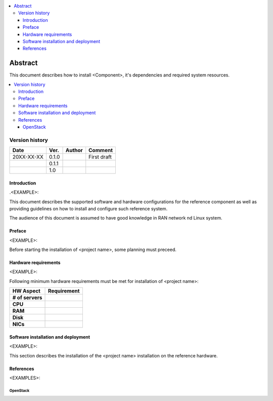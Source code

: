 .. 
..  Copyright (c) 2019 AT&T Intellectual Property.
..  Copyright (c) 2019 Nokia.
..
..  Licensed under the Creative Commons Attribution 4.0 International
..  Public License (the "License"); you may not use this file except
..  in compliance with the License. You may obtain a copy of the License at
..
..    https://creativecommons.org/licenses/by/4.0/
..
..  Unless required by applicable law or agreed to in writing, documentation
..  distributed under the License is distributed on an "AS IS" BASIS,
..  WITHOUT WARRANTIES OR CONDITIONS OF ANY KIND, either express or implied.
..
..  See the License for the specific language governing permissions and
..  limitations under the License.
..


.. contents::
   :depth: 3
   :local:

========
Abstract
========

This document describes how to install <Component>, it's dependencies and required system resources.

.. contents::
   :depth: 3
   :local:

Version history
---------------

+--------------------+--------------------+--------------------+--------------------+
| **Date**           | **Ver.**           | **Author**         | **Comment**        |
|                    |                    |                    |                    |
+--------------------+--------------------+--------------------+--------------------+
| 20XX-XX-XX         | 0.1.0              | 		       | First draft        |
|                    |                    |                    |                    |
+--------------------+--------------------+--------------------+--------------------+
|                    | 0.1.1              |                    |                    |
|                    |                    |                    |                    |
+--------------------+--------------------+--------------------+--------------------+
|                    | 1.0                |                    |                    |
|                    |                    |                    |                    |
|                    |                    |                    |                    |
+--------------------+--------------------+--------------------+--------------------+


Introduction
============
.. <INTRODUCTION TO THE SCOPE AND INTENTION OF THIS DOCUMENT AS WELL AS TO THE SYSTEM TO BE INSTALLED>

.<EXAMPLE>:

This document describes the supported software and hardware configurations for the reference component as well as providing guidelines on how to install and configure such reference system.

The audience of this document is assumed to have good knowledge in RAN network nd Linux system.


Preface
=======
.. <DESCRIBE NEEDED PREREQUISITES, PLANNING, ETC.>

<EXAMPLE>:

Before starting the installation of <project name>, some planning must preceed.

.. note:any preperation you need before setting up sotfware and hardware 


Hardware requirements
=====================
.. <PROVIDE A LIST OF MINIMUM HARDWARE REQUIREMENTS NEEDED FOR THE INSTALL>

<EXAMPLE>:

Following minimum hardware requirements must be met for installation of <project name>:

+--------------------+----------------------------------------------------+
| **HW Aspect**      | **Requirement**                                    |
|                    |                                                    |
+--------------------+----------------------------------------------------+
| **# of servers**   | 		                                          |
+--------------------+----------------------------------------------------+
| **CPU**            | 						          |
|                    |                                                    |
+--------------------+----------------------------------------------------+
| **RAM**            | 							  |
|                    |                                                    |
+--------------------+----------------------------------------------------+
| **Disk**           | 					                  |
|                    |                                                    |
+--------------------+----------------------------------------------------+
| **NICs**           | 							  |
|                    |                                                    |
|                    | 							  |
|                    |                                                    |
|                    |  					 	  |
|                    |                                                    |
+--------------------+----------------------------------------------------+





Software installation and deployment
====================================
.. <DESCRIBE THE FULL PROCEDURES FOR THE INSTALLATION OF THE O-RAN COMPONENT INSTALLATION AND DEPLOYMENT>

<EXAMPLE>:

This section describes the installation of the <project name> installation on the reference hardware.



References
==========
.. <PROVIDE NEEDED/USEFUL REFERENCES>

<EXAMPLES>:

OpenStack
^^^^^^^^^^^


